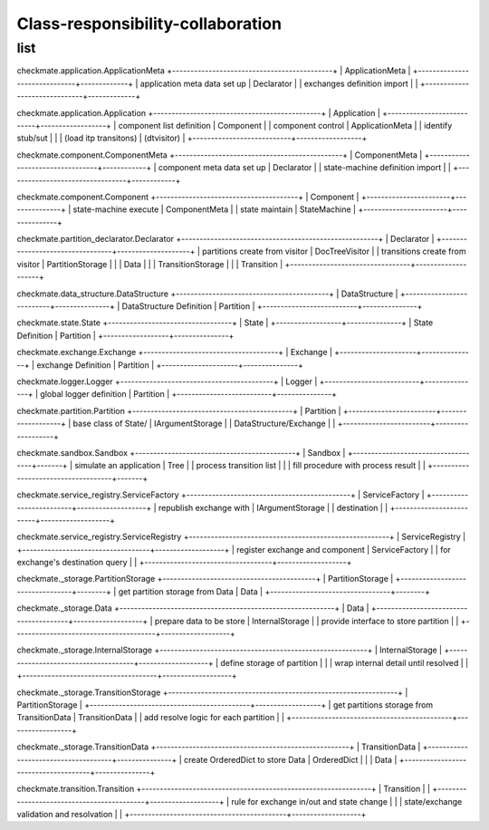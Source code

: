 Class-responsibility-collaboration
===================================
list
*****
checkmate.application.ApplicationMeta
+--------------------------------------------+
| ApplicationMeta                            |
+------------------------------+-------------+
| application meta data set up | Declarator  |  
| exchanges definition import  |             |  
+------------------------------+-------------+

checkmate.application.Application
+----------------------------------------------+
| Application                                  |
+---------------------------+------------------+
| component list definition | Component        |  
| component control         | ApplicationMeta  |  
| identify stub/sut         |                  |
| (load itp transitons)     | (dtvisitor)      |
+---------------------------+------------------+

checkmate.component.ComponentMeta
+----------------------------------------------+
| ComponentMeta                                |
+---------------------------------+------------+
| component meta data set up      | Declarator |  
| state-machine definition import |            |  
+---------------------------------+------------+

checkmate.component.Component
+---------------------------------------+
| Component                             |
+-----------------------+---------------+
| state-machine execute | ComponentMeta |  
| state maintain        | StateMachine  |  
+-----------------------+---------------+

checkmate.partition_declarator.Declarator
+------------------------------------------------------+
| Declarator                                           |
+---------------------------------+--------------------+
| partitions create from visitor  | DocTreeVisitor     |
| transitions create from visitor | PartitionStorage   |
|                                 | Data               |
|                                 | TransitionStorage  |
|                                 | Transition         |
+---------------------------------+--------------------+

checkmate.data_structure.DataStructure
+------------------------------------------+
| DataStructure                            |
+--------------------------+---------------+
| DataStructure Definition | Partition     |
+--------------------------+---------------+

checkmate.state.State
+----------------------------------+
| State                            |
+------------------+---------------+
| State Definition | Partition     |
+------------------+---------------+

checkmate.exchange.Exchange
+-------------------------------------+
| Exchange                            |
+---------------------+---------------+
| exchange Definition | Partition     |
+---------------------+---------------+

checkmate.logger.Logger
+------------------------------------------+
| Logger                                   |
+--------------------------+---------------+
| global logger definition | Partition     |
+--------------------------+---------------+

checkmate.partition.Partition
+--------------------------------------------+
| Partition                                  |
+------------------------+-------------------+
| base class of State/   | IArgumentStorage  |
| DataStructure/Exchange |                   |
+------------------------+-------------------+

checkmate.sandbox.Sandbox
+--------------------------------------------+
| Sandbox                                    |
+------------------------------------+-------+
| simulate an application            |  Tree |
| process transition list            |       |
| fill procedure with process result |       |
+------------------------------------+-------+

checkmate.service_registry.ServiceFactory
+---------------------------------------------+
| ServiceFactory                              |
+-------------------------+-------------------+
| republish exchange with | IArgumentStorage  |
| destination             |                   |
+-------------------------+-------------------+

checkmate.service_registry.ServiceRegistry
+-------------------------------------------------------+
| ServiceRegistry                                       |
+-----------------------------------+-------------------+
| register exchange and component   | ServiceFactory    | 
| for exchange's destination query  |                   | 
+-----------------------------------+-------------------+

checkmate._storage.PartitionStorage
+------------------------------------------+
| PartitionStorage                         |
+---------------------------------+--------+
| get partition storage from Data |  Data  |
+---------------------------------+--------+

checkmate._storage.Data
+-----------------------------------------------------------+
| Data                                                      |
+---------------------------------------+-------------------+
| prepare data to be store              |  InternalStorage  |
| provide interface to store partition  |                   |
+---------------------------------------+-------------------+

checkmate._storage.InternalStorage
+---------------------------------------------------------+
| InternalStorage                                         |    
+-------------------------------------+-------------------+
| define storage of partition         |                   | 
| wrap internal detail until resolved |                   | 
+-------------------------------------+-------------------+

checkmate._storage.TransitionStorage
+---------------------------------------------------------------+
| PartitionStorage                                              |
+--------------------------------------------+------------------+
| get partitions storage from TransitionData |  TransitionData  |
| add resolve logic for each partition       |                  |
+--------------------------------------------+------------------+

checkmate._storage.TransitionData
+-----------------------------------------------------+
| TransitionData                                      |
+-------------------------------------+---------------+
| create OrderedDict to store Data    |  OrderedDict  |
|                                     |  Data         |
+-------------------------------------+---------------+

checkmate.transition.Transition
+---------------------------------------------------------------+
| Transition                                |                   |
+-------------------------------------------+-------------------+
| rule for exchange in/out and state change |                   |
| state/exchange validation and resolvation |                   |
+-------------------------------------------+-------------------+

